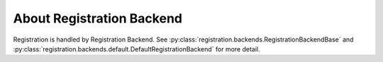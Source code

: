 ****************************************************
 About Registration Backend
****************************************************

Registration is handled by Registration Backend. See
:py:class:`registration.backends.RegistrationBackendBase` and
:py:class:`registration.backends.default.DefaultRegistrationBackend` for more
detail.
